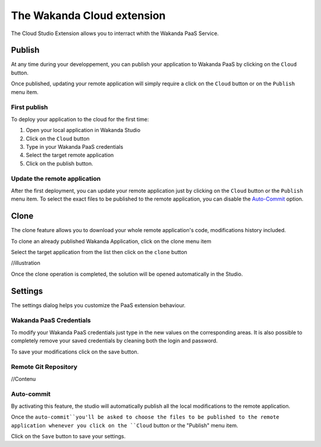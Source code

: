 ===========================
The Wakanda Cloud extension
===========================

The Cloud Studio Extension allows you to interract whith the Wakanda PaaS Service.

.. image:: images/20_cloud_extension.png
	:align: center

*******
Publish
*******

At any time during your developpement, you can publish your application to Wakanda PaaS by clicking on the ``Cloud`` button.

Once published, updating your remote application will simply require a click on the ``Cloud`` button or on the ``Publish`` menu item.

First publish
=============

To deploy your application to the cloud for the first time:

1.	Open your local application in Wakanda Studio
2.	Click on the ``Cloud`` button
3.	Type in your Wakanda PaaS credentials
4.	Select the target remote application
5.	Click on the publish button.

.. image:: images/21_publish_window.png
	:align: center

Update the remote application
=============================

After the first deployment, you can update your remote application just by clicking on the ``Cloud`` button or the ``Publish`` menu item. To select the exact files to be published to the remote application, you can disable the `Auto-Commit`_ option.

*****
Clone
*****

The clone feature allows you to download your whole remote application's code, modifications history included.

To clone an already published Wakanda Application, click on the clone menu item

.. image:: images/22_clone_selection.png
	:align: center

Select the target application from the list then click on the ``clone`` button

//illustration

Once the clone operation is completed, the solution will be opened automatically in the Studio.

********
Settings
********

The settings dialog helps you customize the PaaS extension behaviour.

.. image:: images/23_setting_selection.png
	:align: center

.. image:: images/24_setting_window.png
	:align: center

Wakanda PaaS Credentials
========================

To modify your Wakanda PaaS credentials just type in the new values on the corresponding areas. It is also possible to completely remove your saved credentials by cleaning both the login and password.

To save your modifications click on the save button.

Remote Git Repository
=====================

//Contenu

Auto-commit
===========

By activating this feature, the studio will automatically publish all the local modifications to the remote application.

Once the ``auto-commit``you'll be asked to choose the files to be published to the remote application whenever you click on the ``Cloud`` button or the "Publish" menu item.

.. image:: images/25_deactivated_autocommit.png
	:align: center

Click on the ``Save`` button to save your settings.